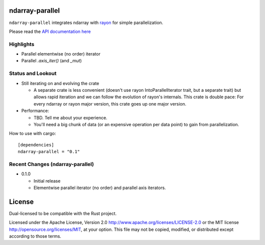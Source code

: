 ndarray-parallel
================

``ndarray-parallel`` integrates ndarray with rayon__ for simple parallelization.

__ https://github.com/nikomatsakis/rayon
Please read the `API documentation here`__

__ http://docs.rs/ndarray-parallel/

|build_status|_ |crates|_

.. |build_status| image:: https://travis-ci.org/bluss/rust-ndarray.svg?branch=master
.. _build_status: https://travis-ci.org/bluss/rust-ndarray

.. |crates| image:: http://meritbadge.herokuapp.com/ndarray-parallel
.. _crates: https://crates.io/crates/ndarray-parallel

Highlights
----------

- Parallel elementwise (no order) iterator
- Parallel `.axis_iter()` (and `_mut`)

Status and Lookout
------------------

- Still iterating on and evolving the crate

  + A separate crate is less convenient (doesn't use rayon IntoParallelIterator
    trait, but a separate trait) but allows rapid iteration and we can follow
    the evolution of rayon's internals.
    This crate is double pace: For every ndarray or rayon major version, this
    crate goes up one major version.

- Performance:

  + TBD. Tell me about your experience.
  + You'll need a big chunk of data (or an expensive operation per data point)
    to gain from parallelization.

How to use with cargo::

    [dependencies]
    ndarray-parallel = "0.1"

Recent Changes (ndarray-parallel)
---------------------------------

- 0.1.0

  - Initial release
  - Elementwise parallel iterator (no order) and parallel axis iterators.

License
=======

Dual-licensed to be compatible with the Rust project.

Licensed under the Apache License, Version 2.0
http://www.apache.org/licenses/LICENSE-2.0 or the MIT license
http://opensource.org/licenses/MIT, at your
option. This file may not be copied, modified, or distributed
except according to those terms.


